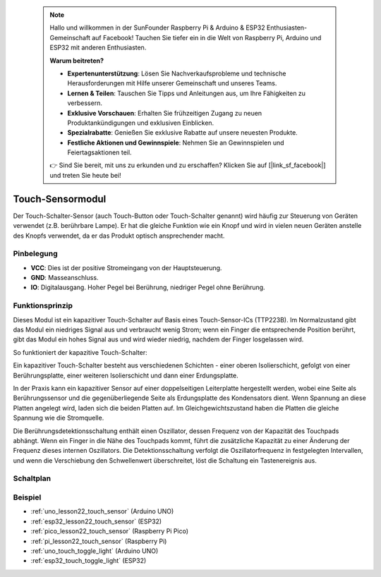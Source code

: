  .. note::

    Hallo und willkommen in der SunFounder Raspberry Pi & Arduino & ESP32 Enthusiasten-Gemeinschaft auf Facebook! Tauchen Sie tiefer ein in die Welt von Raspberry Pi, Arduino und ESP32 mit anderen Enthusiasten.

    **Warum beitreten?**

    - **Expertenunterstützung**: Lösen Sie Nachverkaufsprobleme und technische Herausforderungen mit Hilfe unserer Gemeinschaft und unseres Teams.
    - **Lernen & Teilen**: Tauschen Sie Tipps und Anleitungen aus, um Ihre Fähigkeiten zu verbessern.
    - **Exklusive Vorschauen**: Erhalten Sie frühzeitigen Zugang zu neuen Produktankündigungen und exklusiven Einblicken.
    - **Spezialrabatte**: Genießen Sie exklusive Rabatte auf unsere neuesten Produkte.
    - **Festliche Aktionen und Gewinnspiele**: Nehmen Sie an Gewinnspielen und Feiertagsaktionen teil.

    👉 Sind Sie bereit, mit uns zu erkunden und zu erschaffen? Klicken Sie auf [|link_sf_facebook|] und treten Sie heute bei!

.. _cpn_touch:

Touch-Sensormodul
==========================

.. image:: img/22_touch_sensor_moudle.png
    :width: 200
    :align: center

Der Touch-Schalter-Sensor (auch Touch-Button oder Touch-Schalter genannt) wird häufig zur Steuerung von Geräten verwendet (z.B. berührbare Lampe). Er hat die gleiche Funktion wie ein Knopf und wird in vielen neuen Geräten anstelle des Knopfs verwendet, da er das Produkt optisch ansprechender macht.

Pinbelegung
---------------------------
* **VCC**: Dies ist der positive Stromeingang von der Hauptsteuerung.
* **GND**: Masseanschluss.
* **IO**: Digitalausgang. Hoher Pegel bei Berührung, niedriger Pegel ohne Berührung.

Funktionsprinzip
---------------------------
Dieses Modul ist ein kapazitiver Touch-Schalter auf Basis eines Touch-Sensor-ICs (TTP223B). Im Normalzustand gibt das Modul ein niedriges Signal aus und verbraucht wenig Strom; wenn ein Finger die entsprechende Position berührt, gibt das Modul ein hohes Signal aus und wird wieder niedrig, nachdem der Finger losgelassen wird.

So funktioniert der kapazitive Touch-Schalter:

Ein kapazitiver Touch-Schalter besteht aus verschiedenen Schichten - einer oberen Isolierschicht, gefolgt von einer Berührungsplatte, einer weiteren Isolierschicht und dann einer Erdungsplatte.

.. image:: img/22_touch_sensor_moudle_principle.jpeg
    :width: 400
    :align: center

.. raw:: html

    <br/>

In der Praxis kann ein kapazitiver Sensor auf einer doppelseitigen Leiterplatte hergestellt werden, wobei eine Seite als Berührungssensor und die gegenüberliegende Seite als Erdungsplatte des Kondensators dient. Wenn Spannung an diese Platten angelegt wird, laden sich die beiden Platten auf. Im Gleichgewichtszustand haben die Platten die gleiche Spannung wie die Stromquelle.

Die Berührungsdetektionsschaltung enthält einen Oszillator, dessen Frequenz von der Kapazität des Touchpads abhängt. Wenn ein Finger in die Nähe des Touchpads kommt, führt die zusätzliche Kapazität zu einer Änderung der Frequenz dieses internen Oszillators. Die Detektionsschaltung verfolgt die Oszillatorfrequenz in festgelegten Intervallen, und wenn die Verschiebung den Schwellenwert überschreitet, löst die Schaltung ein Tastenereignis aus.

Schaltplan
---------------------------

.. image:: img/22_touch_sensor_moudle_schematic.png
    :width: 100%
    :align: center

.. raw:: html

    <br/>

Beispiel
---------------------------
* :ref:`uno_lesson22_touch_sensor` (Arduino UNO)
* :ref:`esp32_lesson22_touch_sensor` (ESP32)
* :ref:`pico_lesson22_touch_sensor` (Raspberry Pi Pico)
* :ref:`pi_lesson22_touch_sensor` (Raspberry Pi)

* :ref:`uno_touch_toggle_light` (Arduino UNO)
* :ref:`esp32_touch_toggle_light` (ESP32)
